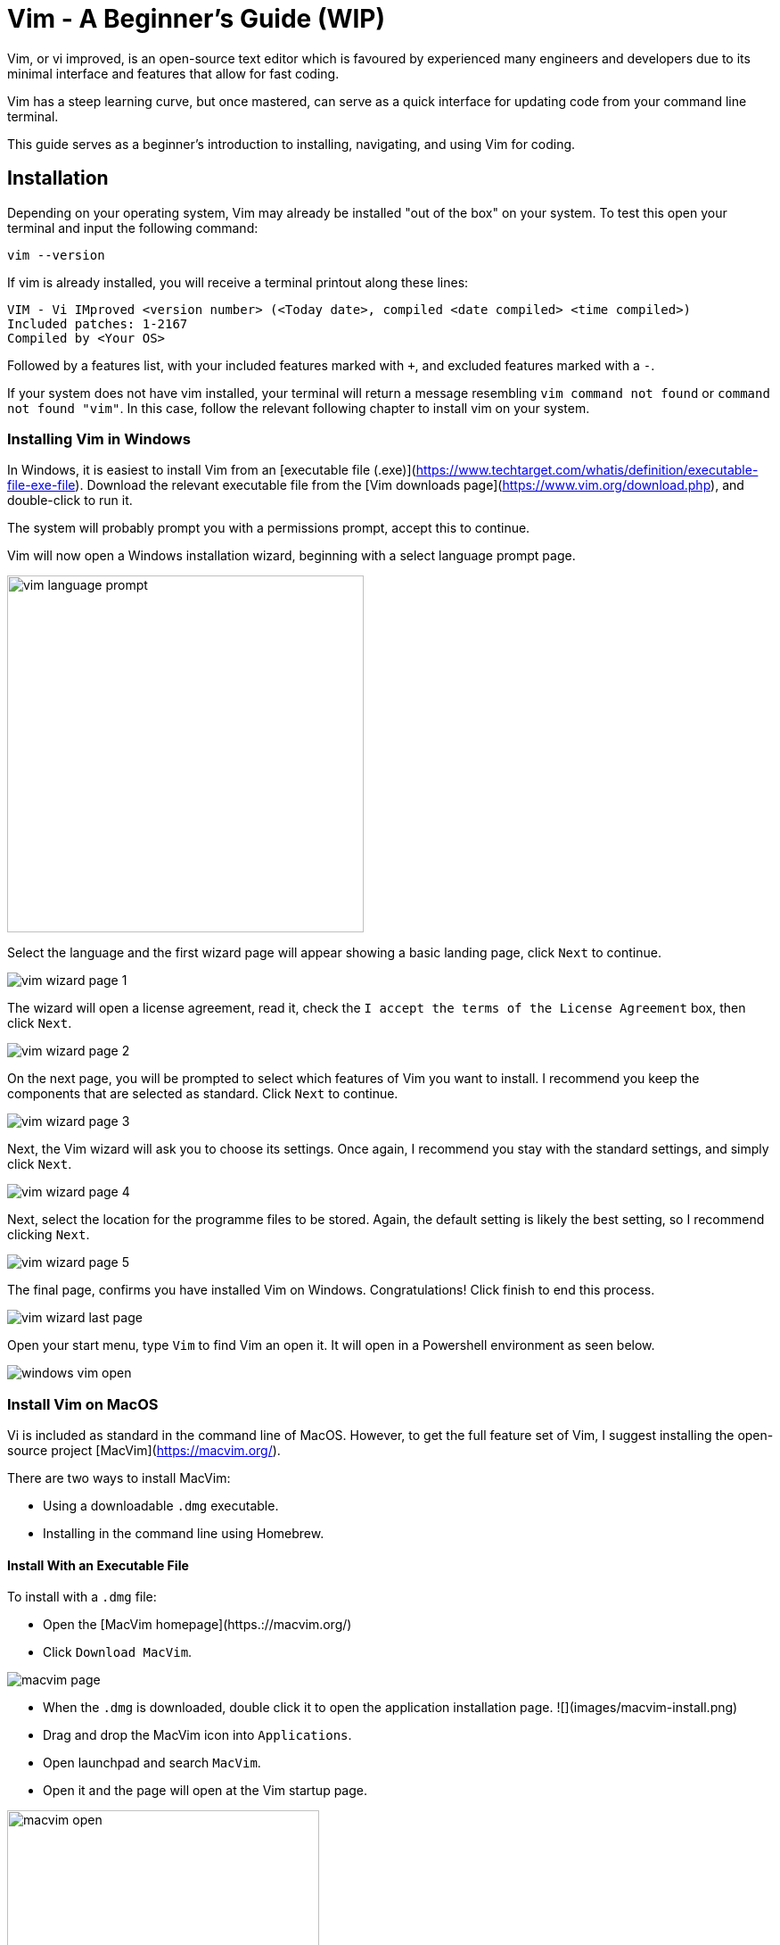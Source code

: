 = Vim - A Beginner's Guide (WIP)

Vim, or vi improved, is an open-source text editor which is favoured by experienced many engineers and developers due to its minimal interface and features that allow for fast coding.

Vim has a steep learning curve, but once mastered, can serve as a quick interface for updating code from your command line terminal. 

This guide serves as a beginner's introduction to installing, navigating, and using Vim for coding. 

== Installation

Depending on your operating system, Vim may already be installed "out of the box" on your system. To test this open your terminal and input the following command:

[source, shell]
----
vim --version
----

If vim is already installed, you will receive a terminal printout along these lines:

[source, shell]
----
VIM - Vi IMproved <version number> (<Today date>, compiled <date compiled> <time compiled>)
Included patches: 1-2167
Compiled by <Your OS>

----

Followed by a features list, with your included features marked with `+`, and excluded features marked with a `-`.

If your system does not have vim installed, your terminal will return a message resembling `vim command not found` or `command not found "vim"`. 
In this case, follow the relevant following chapter to install vim on your system. 

=== Installing Vim in Windows

In Windows, it is easiest to install Vim from an [executable file (.exe)](https://www.techtarget.com/whatis/definition/executable-file-exe-file). 
Download the relevant executable file from the [Vim downloads page](https://www.vim.org/download.php), and double-click to run it. 

The system will  probably prompt you with a permissions prompt, accept this to continue. 

Vim will now open a Windows installation wizard, beginning with a select language prompt page. 

image::images/vim-language-prompt.png[width=400]

Select the language and the first wizard page will appear showing a basic landing page, click `Next` to continue.

image::images/vim-wizard-page-1.png[]

The wizard will open a license agreement, read it, check the `I accept the terms of the License Agreement` box, then click `Next`.

image::images/vim-wizard-page-2.png[]

On the next page, you will be prompted to select which features of Vim you want to install. I recommend you keep the components that are selected as standard. Click `Next` to continue. 

image::images/vim-wizard-page-3.png[]

Next, the Vim wizard will ask you to choose its settings. Once again, I recommend you stay with the standard settings, and simply click `Next`.

image::images/vim-wizard-page-4.png[]

Next, select the location for the programme files to be stored. Again, the default setting is likely the best setting, so I recommend clicking `Next`.

image::images/vim-wizard-page-5.png[]

The final page, confirms you have installed Vim on Windows. Congratulations! Click finish to end this process.

image::images/vim-wizard-last-page.png[]

Open your start menu, type `Vim` to find Vim an open it. It will open in a Powershell environment as seen below.

image::images/windows-vim-open.png[]

=== Install Vim on MacOS

Vi is included as standard in the command line of MacOS. However, to get the full feature set of Vim, I suggest installing the open-source project [MacVim](https://macvim.org/).

There are two ways to install MacVim: 

- Using a downloadable `.dmg` executable.
- Installing in the command line using Homebrew. 

==== Install With an Executable File

To install with a `.dmg` file: 

- Open the [MacVim homepage](https.://macvim.org/)
- Click `Download MacVim`.

image::images/macvim-page.png[]

- When the `.dmg` is downloaded, double click it to open the application installation page.
![](images/macvim-install.png)
- Drag and drop the MacVim icon into `Applications`.
- Open launchpad and search `MacVim`.
- Open it and the page will open at the Vim startup page.

image::images/macvim-open.png[width=350]

==== Install With Hombrew

To install using [Hombrew](https://brew.sh/):

- If not installed already, open your Mac Terminal and input the following to install Homebrew:

[source, shell]
----

/bin/bash -c "$(curl -fsSL https://raw.githubusercontent.com/Homebrew/install/HEAD/install.sh)"

----

- Next install the command line version of MacVim with this command:

[source, shell]
----

brew install macvim

----

- Ensure the installation worked by entering the following to check the version:

[source, shell]
----

mvim -v

----

- If the version is returned, MacVim is successfully installed. Open it with `mvim`.

=== Install on Linux

Naturally, Linux installation of vim depends on your distribution and package manager.

As noted before, there is a reasonable chance that vim was included with the Linux distribution on install. This can be tested with the `vim --version` command listed above in [the installation section](#installation).

Use the following command line commands to install Vim if it is not present:

- On Debian based distributions:

[source, shell]
----

sudo apt install vim

----

- On Fedora based distributions:

[source, shell]
----

sudo dnf install vim

----
- Arch Linux based distributions

[source, shell]
----

sudo pacman -S vim

----

- On OpenSUSE:

[source, shell]
----
sudo zypper install vim
----

This will begin the installation. After installation use `vim` in your terminal command line to open a blank document in Vim.

To open a specific file in vim, use `vim <filename>`.

== Using and Navigating Vim

Vim uses a series of commands to operate in its standard mode, and is noted for being hard to quit once installed and opened. 

To enter all of these commands first type `:` to open the command input at the bottom of Vim. 

The basic commands to use when first using Vim are:

* `:q`: Closes the open Vim and file.
** If you have made changes, Vim will refuse to quit, use `:wq` to save these changes and quit.
** IF you want to discard these changes use `:q!`.
* `:w`: Saves the current file, with `w` meaning "write".
* `x`: Like `qw`, this will write the file, then quit.

To navigate Vim in command mode, use the following commands (these do not use `:` as a prefix unless stated):

* `i`: Go to insert mode, enabling you to input and edit code. While input mode is active, Vim will display `-- INSERT --` in the bottom left.
** Press `Esc` to leave input mode, and return to command mode.
* In command mode, navigate around a file using `h` (left), `j`(down), `k` (up), and `l`(right).
** The standard keyboard arrow keys also work in the same way, but this navigation keeps your fingers on the middle line of your keyboard, by design, to enabling faster coding.
* Press `w` to move to the next word and `B` (capital necessary) will move you back a word.
* Press `b` to move to the beginning of a word end `e` to move to the end of a word.
* Similarly press `0` to move to the start of a line amd `$` to move to the end of a line.
* Type `:` then a number to jump to that numbers line in the editor, for example `:160` will jump to line 160.
** An equivalent command is `160G`, which has the same effect.
* Press `gg` and `G` to move to the first and last line of a file respectively.

There are many more commands, but these are the basic ones you need to know. To get used to this navigation mode, you can use the website https://vim-adventures.com/[Vim Adventures], which is an adventure game that teaches you to instinctively use the Vim navigation tools.

== Using Vim to Make and Edit Code

To make a file in vim, open your desired repository in a terminal, and input `vim <file name>`.

image:images/vim-open-file.png[]

This will open a new blank file, in command mode.

image:images/vim-new-file-open.png[]

Press `i` to go into insert mode, and type your code. 

image:images/vim-hello-world.png[]

Press `Esc`, then `:w` to save your changes. 

To edit pre-existing code, stay in command mode and use the following keys and shortcuts:

* Press `dd` to delete the current line. This also cuts the content to the clipboard.
* Press `yy` to copy ("yank") the current line.
* Press `p` to paste copied or cut content to the line your cursor is on.
* Press `P` to paste the copied or cut content to the line below your cursor.
* Press `u` to undo your last change, this includes changes made in command and insert mode.
* Press `U` to undo all recent changes on the line your cursor is currently on.

When finished, type input the `:wq` or `:q` command to close your file, and Vim itself.

== Conclusion

By following this guide, you have become a beginner user of the powerful, if difficult, Vim.
To improve your Vim skills further, visit the https://www.vim.org/docs.php[Vim documentation site], or use the `vimtutor` command in your terminal.